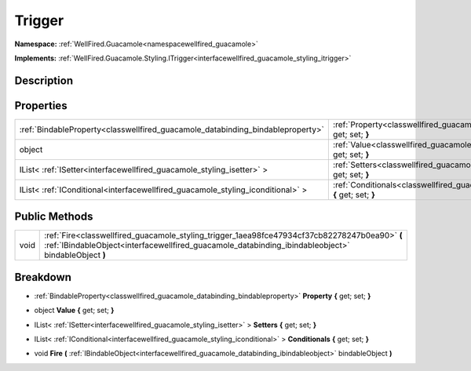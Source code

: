 .. _classwellfired_guacamole_styling_trigger:

Trigger
========

**Namespace:** :ref:`WellFired.Guacamole<namespacewellfired_guacamole>`

**Implements:** :ref:`WellFired.Guacamole.Styling.ITrigger<interfacewellfired_guacamole_styling_itrigger>`


Description
------------



Properties
-----------

+----------------------------------------------------------------------------------+-------------------------------------------------------------------------------------------------------------------------+
|:ref:`BindableProperty<classwellfired_guacamole_databinding_bindableproperty>`    |:ref:`Property<classwellfired_guacamole_styling_trigger_1ae5ff78107b278fdc406b7525e26c17ac>` **{** get; set; **}**       |
+----------------------------------------------------------------------------------+-------------------------------------------------------------------------------------------------------------------------+
|object                                                                            |:ref:`Value<classwellfired_guacamole_styling_trigger_1a0d90a6be7b4c9e8150203b7b4e330088>` **{** get; set; **}**          |
+----------------------------------------------------------------------------------+-------------------------------------------------------------------------------------------------------------------------+
|IList< :ref:`ISetter<interfacewellfired_guacamole_styling_isetter>` >             |:ref:`Setters<classwellfired_guacamole_styling_trigger_1a6ab9e02366ce8d5f09df8f5d97b851d9>` **{** get; set; **}**        |
+----------------------------------------------------------------------------------+-------------------------------------------------------------------------------------------------------------------------+
|IList< :ref:`IConditional<interfacewellfired_guacamole_styling_iconditional>` >   |:ref:`Conditionals<classwellfired_guacamole_styling_trigger_1a49f7ccdf264201ab90fcc9ea9bf69aa1>` **{** get; set; **}**   |
+----------------------------------------------------------------------------------+-------------------------------------------------------------------------------------------------------------------------+

Public Methods
---------------

+-------------+-------------------------------------------------------------------------------------------------------------------------------------------------------------------------------------------------------+
|void         |:ref:`Fire<classwellfired_guacamole_styling_trigger_1aea98fce47934cf37cb82278247b0ea90>` **(** :ref:`IBindableObject<interfacewellfired_guacamole_databinding_ibindableobject>` bindableObject **)**   |
+-------------+-------------------------------------------------------------------------------------------------------------------------------------------------------------------------------------------------------+

Breakdown
----------

.. _classwellfired_guacamole_styling_trigger_1ae5ff78107b278fdc406b7525e26c17ac:

- :ref:`BindableProperty<classwellfired_guacamole_databinding_bindableproperty>` **Property** **{** get; set; **}**

.. _classwellfired_guacamole_styling_trigger_1a0d90a6be7b4c9e8150203b7b4e330088:

- object **Value** **{** get; set; **}**

.. _classwellfired_guacamole_styling_trigger_1a6ab9e02366ce8d5f09df8f5d97b851d9:

- IList< :ref:`ISetter<interfacewellfired_guacamole_styling_isetter>` > **Setters** **{** get; set; **}**

.. _classwellfired_guacamole_styling_trigger_1a49f7ccdf264201ab90fcc9ea9bf69aa1:

- IList< :ref:`IConditional<interfacewellfired_guacamole_styling_iconditional>` > **Conditionals** **{** get; set; **}**

.. _classwellfired_guacamole_styling_trigger_1aea98fce47934cf37cb82278247b0ea90:

- void **Fire** **(** :ref:`IBindableObject<interfacewellfired_guacamole_databinding_ibindableobject>` bindableObject **)**

